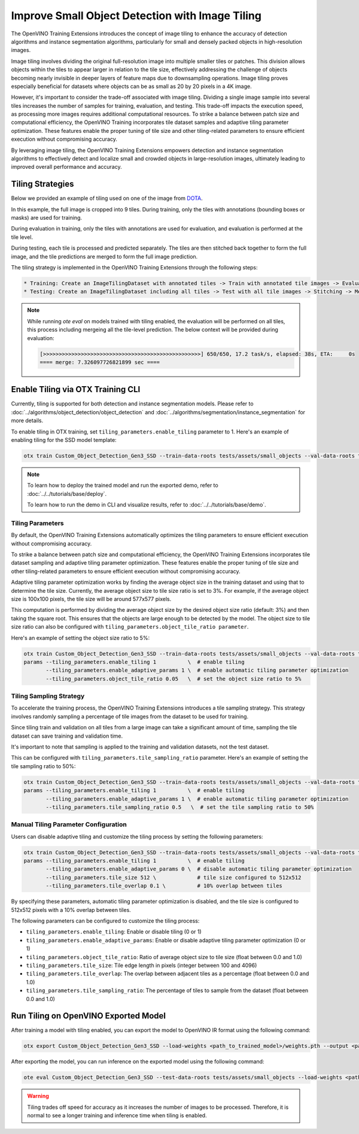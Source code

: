 Improve Small Object Detection with Image Tiling
*************************************************

The OpenVINO Training Extensions introduces the concept of image tiling to enhance the accuracy of detection algorithms and instance segmentation algorithms, particularly for small and densely packed objects in high-resolution images.

Image tiling involves dividing the original full-resolution image into multiple smaller tiles or patches. This division allows objects within the tiles to appear larger in relation to the tile size, effectively addressing the challenge of objects becoming nearly invisible in deeper layers of feature maps due to downsampling operations. Image tiling proves especially beneficial for datasets where objects can be as small as 20 by 20 pixels in a 4K image.

However, it's important to consider the trade-off associated with image tiling. Dividing a single image sample into several tiles increases the number of samples for training, evaluation, and testing. This trade-off impacts the execution speed, as processing more images requires additional computational resources. To strike a balance between patch size and computational efficiency, the OpenVINO Training  incorporates tile dataset samples and adaptive tiling parameter optimization. These features enable the proper tuning of tile size and other tiling-related parameters to ensure efficient execution without compromising accuracy.

By leveraging image tiling, the OpenVINO Training Extensions empowers detection and instance segmentation algorithms to effectively detect and localize small and crowded objects in large-resolution images, ultimately leading to improved overall performance and accuracy.

Tiling Strategies 
=================
Below we provided an example of tiling used on one of the image from `DOTA <https://captain-whu.github.io/DOTA/dataset.html>`_.

.. image:: ../../../../utils/images/dota_tiling_example.jpg
  :width: 800
  :alt: this image uploaded from this `source <https://captain-whu.github.io/DOTA/dataset.html>`_


In this example, the full image is cropped into 9 tiles. During training, only the tiles with annotations (bounding boxes or masks) are used for training.

During evaluation in training, only the tiles with annotations are used for evaluation, and evaluation is performed at the tile level.

During testing, each tile is processed and predicted separately. The tiles are then stitched back together to form the full image, and the tile predictions are merged to form the full image prediction.

The tiling strategy is implemented in the OpenVINO Training Extensions through the following steps:

.. code-block:: 

    * Training: Create an ImageTilingDataset with annotated tiles -> Train with annotated tile images -> Evaluate on annotated tiles
    * Testing: Create an ImageTilingDataset including all tiles -> Test with all tile images -> Stitching -> Merge tile-level predictions -> Full Image Prediction

.. note::

    While running `ote eval` on models trained with tiling enabled, the evaluation will be performed on all tiles, this process including mergeing all the tile-level prediction. 
    The below context will be provided during evaluation:

    .. code-block:: 

        [>>>>>>>>>>>>>>>>>>>>>>>>>>>>>>>>>>>>>>>>>>>>>>>>>>] 650/650, 17.2 task/s, elapsed: 38s, ETA:     0s
        ==== merge: 7.326097726821899 sec ====


Enable Tiling via OTX Training CLI 
==================================

Currently, tiling is supported for both detection and instance segmentation models. Please refer to :doc:`../algorithms/object_detection/object_detection` and :doc:`../algorithms/segmentation/instance_segmentation` for more details.

To enable tiling in OTX training, set ``tiling_parameters.enable_tiling`` parameter to 1. Here's an example of enabling tiling for the SSD model template:

.. code-block::

    otx train Custom_Object_Detection_Gen3_SSD --train-data-roots tests/assets/small_objects --val-data-roots tests/assets/small_objects params --tiling_parameters.enable_tiling 1

.. note::

    To learn how to deploy the trained model and run the exported demo, refer to :doc:`../../tutorials/base/deploy`.

    To learn how to run the demo in CLI and visualize results, refer to :doc:`../../tutorials/base/demo`.


Tiling Parameters
------------------
By default, the OpenVINO Training Extensions automatically optimizes the tiling parameters to ensure efficient execution without compromising accuracy.

To strike a balance between patch size and computational efficiency, the OpenVINO Training Extensions incorporates tile dataset sampling and adaptive tiling parameter optimization. These features enable the proper tuning of tile size and other tiling-related parameters to ensure efficient execution without compromising accuracy.

Adaptive tiling parameter optimization works by finding the average object size in the training dataset and using that to determine the tile size. Currently, the average object size to tile size ratio is set to 3%. For example, if the average object size is 100x100 pixels, the tile size will be around 577x577 pixels. 

This computation is performed by dividing the average object size by the desired object size ratio (default: 3%) and then taking the square root. This ensures that the objects are large enough to be detected by the model. The object size to tile size ratio can also be configured with ``tiling_parameters.object_tile_ratio parameter``. 

Here's an example of setting the object size ratio to 5%:

.. code-block:: 
    
    otx train Custom_Object_Detection_Gen3_SSD --train-data-roots tests/assets/small_objects --val-data-roots tests/assets/small_objects
    params --tiling_parameters.enable_tiling 1          \  # enable tiling
           --tiling_parameters.enable_adaptive_params 1 \  # enable automatic tiling parameter optimization
           --tiling_parameters.object_tile_ratio 0.05   \  # set the object size ratio to 5%

Tiling Sampling Strategy
------------------------
To accelerate the training process, the OpenVINO Training Extensions introduces a tile sampling strategy. This strategy involves randomly sampling a percentage of tile images from the dataset to be used for training. 

Since tiling train and validation on all tiles from a large image can take a significant amount of time, sampling the tile dataset can save training and validation time. 

It's important to note that sampling is applied to the training and validation datasets, not the test dataset.

This can be configured with ``tiling_parameters.tile_sampling_ratio`` parameter. Here's an example of setting the tile sampling ratio to 50%:

.. code-block:: 
    
    otx train Custom_Object_Detection_Gen3_SSD --train-data-roots tests/assets/small_objects --val-data-roots tests/assets/small_objects
    params --tiling_parameters.enable_tiling 1          \  # enable tiling
           --tiling_parameters.enable_adaptive_params 1 \  # enable automatic tiling parameter optimization
           --tiling_parameters.tile_sampling_ratio 0.5   \  # set the tile sampling ratio to 50%


Manual Tiling Parameter Configuration
-------------------------------------

Users can disable adaptive tiling and customize the tiling process by setting the following parameters:

.. code-block:: 
    
    otx train Custom_Object_Detection_Gen3_SSD --train-data-roots tests/assets/small_objects --val-data-roots tests/assets/small_objects
    params --tiling_parameters.enable_tiling 1          \  # enable tiling
           --tiling_parameters.enable_adaptive_params 0 \  # disable automatic tiling parameter optimization
           --tiling_parameters.tile_size 512 \             # tile size configured to 512x512
           --tiling_parameters.tile_overlap 0.1 \          # 10% overlap between tiles

By specifying these parameters, automatic tiling parameter optimization is disabled, and the tile size is configured to 512x512 pixels with a 10% overlap between tiles.

The following parameters can be configured to customize the tiling process:

- ``tiling_parameters.enable_tiling``: Enable or disable tiling (0 or 1)
- ``tiling_parameters.enable_adaptive_params``: Enable or disable adaptive tiling parameter optimization (0 or 1)
- ``tiling_parameters.object_tile_ratio``: Ratio of average object size to tile size (float between 0.0 and 1.0)
- ``tiling_parameters.tile_size``: Tile edge length in pixels (integer between 100 and 4096)
- ``tiling_parameters.tile_overlap``: The overlap between adjacent tiles as a percentage (float between 0.0 and 1.0)
- ``tiling_parameters.tile_sampling_ratio``: The percentage of tiles to sample from the dataset (float between 0.0 and 1.0)


Run Tiling on OpenVINO Exported Model
======================================

After training a model with tiling enabled, you can export the model to OpenVINO IR format using the following command:

.. code-block:: 

    otx export Custom_Object_Detection_Gen3_SSD --load-weights <path_to_trained_model>/weights.pth --output <path_to_exported_model>


After exporting the model, you can run inference on the exported model using the following command:

.. code-block:: 

    ote eval Custom_Object_Detection_Gen3_SSD --test-data-roots tests/assets/small_objects --load-weights <path_to_exported_model>/openvino.xml

.. warning::
    Tiling trades off speed for accuracy as it increases the number of images to be processed. Therefore, it is normal to see a longer training and inference time when tiling is enabled.